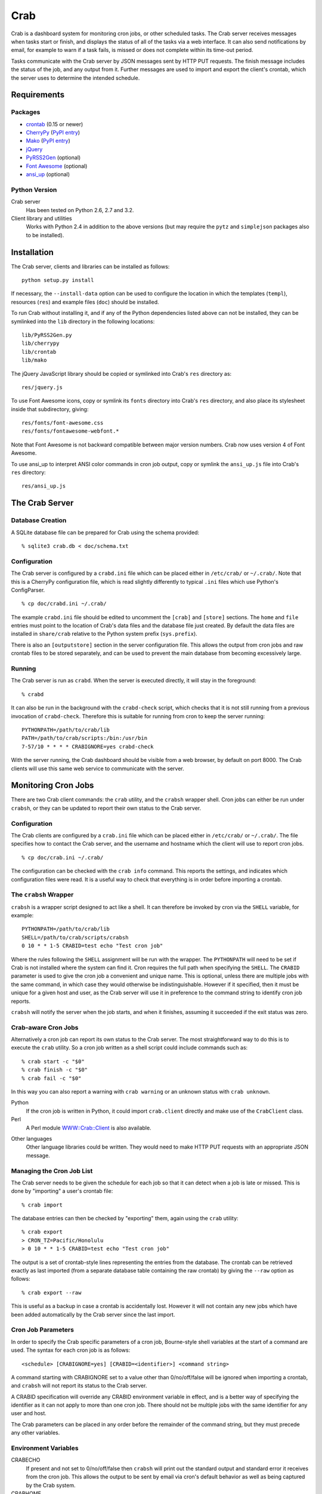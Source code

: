 Crab
====

.. startcrabintro

Crab is a dashboard system for monitoring cron jobs, or other scheduled
tasks.  The Crab server receives messages when tasks start or finish,
and displays the status of all of the tasks via a web interface.  It
can also send notifications by email, for example to warn if a task
fails, is missed or does not complete within its time-out period.

Tasks communicate with the Crab server by JSON messages sent by HTTP
PUT requests.  The finish message includes the status of the job,
and any output from it.  Further messages are used to import and
export the client's crontab, which the server uses to determine the
intended schedule.

.. endcrabintro
.. startcrabinstall

Requirements
------------

Packages
~~~~~~~~

* `crontab`_ (0.15 or newer)
* `CherryPy`_ (`PyPI entry <CherryPy PyPI_>`_)
* `Mako`_ (`PyPI entry <Mako PyPI_>`_)
* `jQuery`_
* `PyRSS2Gen`_ (optional)
* `Font Awesome`_ (optional)
* `ansi_up`_ (optional)

.. _`crontab`: http://pypi.python.org/pypi/crontab/
.. _`CherryPy`: http://www.cherrypy.org/
.. _`CherryPy PyPI`: http://pypi.python.org/pypi/CherryPy
.. _`Mako`: http://www.makotemplates.org/
.. _`Mako PyPI`: http://pypi.python.org/pypi/Mako/
.. _`jQuery`: http://jquery.com/
.. _`PyRSS2Gen`: http://pypi.python.org/pypi/PyRSS2Gen/
.. _`Font Awesome`: http://fortawesome.github.com/Font-Awesome
.. _`ansi_up`: https://github.com/drudru/ansi_up

Python Version
~~~~~~~~~~~~~~

Crab server
  Has been tested on Python 2.6, 2.7 and 3.2.

Client library and utilities
  Works with Python 2.4 in addition to the above versions (but
  may require the ``pytz`` and ``simplejson`` packages also to be
  installed).

Installation
------------

The Crab server, clients and libraries can be installed as follows::

    python setup.py install

If necessary, the ``--install-data`` option can be used to configure
the location in which the templates (``templ``), resources (``res``)
and example files (``doc``) should be installed.

To run Crab without installing it, and if any of the Python dependencies
listed above can not be installed, they can be symlinked into the ``lib``
directory in the following locations::

    lib/PyRSS2Gen.py
    lib/cherrypy
    lib/crontab
    lib/mako

The jQuery JavaScript library should be copied or symlinked into
Crab's ``res`` directory as::

    res/jquery.js

To use Font Awesome icons, copy or symlink its ``fonts`` directory into
Crab's ``res`` directory, and also place its stylesheet inside
that subdirectory, giving::

    res/fonts/font-awesome.css
    res/fonts/fontawesome-webfont.*

Note that Font Awesome is not backward compatible between major
version numbers.  Crab now uses version 4 of Font Awesome.

To use ansi_up to interpret ANSI color commands in cron job output,
copy or symlink the ``ansi_up.js`` file into Crab's ``res`` directory::

    res/ansi_up.js

.. endcrabinstall

The Crab Server
---------------

.. startcrabserver

Database Creation
~~~~~~~~~~~~~~~~~

A SQLite database file can be prepared for Crab using the
schema provided::

    % sqlite3 crab.db < doc/schema.txt

Configuration
~~~~~~~~~~~~~

The Crab server is configured by a ``crabd.ini`` file which can
be placed either in ``/etc/crab/`` or ``~/.crab/``.  Note that this
is a CherryPy configuration file, which is read slightly differently to
typical ``.ini`` files which use Python's ConfigParser. ::

    % cp doc/crabd.ini ~/.crab/

The example ``crabd.ini`` file should be edited to uncomment the
``[crab]`` and ``[store]`` sections.  The ``home`` and ``file`` entries
must point to the location of Crab's data files and the database file
just created.  By default the data files are installed in ``share/crab``
relative to the Python system prefix (``sys.prefix``).

There is also an ``[outputstore]`` section in the server configuration
file.  This allows the output from cron jobs and raw crontab files
to be stored separately, and can be used to prevent the main
database from becoming excessively large.

Running
~~~~~~~

The Crab server is run as ``crabd``.  When the server
is executed directly, it will stay in the foreground::

    % crabd

It can also be run in the background with the ``crabd-check`` script,
which checks that it is not still running from a previous invocation of
``crabd-check``.  Therefore this is suitable for running from cron
to keep the server running::

    PYTHONPATH=/path/to/crab/lib
    PATH=/path/to/crab/scripts:/bin:/usr/bin
    7-57/10 * * * * CRABIGNORE=yes crabd-check

With the server running, the Crab dashboard should be visible from
a web browser, by default on port 8000.  The Crab clients will use this
same web service to communicate with the server.

.. endcrabserver

Monitoring Cron Jobs
--------------------

.. startcrabclient

There are two Crab client commands: the ``crab`` utility, and
the ``crabsh`` wrapper shell.  Cron jobs can either be run under
``crabsh``, or they can be updated to report their own status
to the Crab server.

Configuration
~~~~~~~~~~~~~

The Crab clients are configured by a ``crab.ini`` file which can
be placed either in ``/etc/crab/`` or ``~/.crab/``.  The file
specifies how to contact the Crab server, and the username and
hostname which the client will use to report cron jobs. ::

    % cp doc/crab.ini ~/.crab/

The configuration can be checked with the ``crab info`` command.
This reports the settings, and indicates which configuration
files were read.  It is a useful way to check that everything
is in order before importing a crontab.

The ``crabsh`` Wrapper
~~~~~~~~~~~~~~~~~~~~~~

``crabsh`` is a wrapper script designed to act like a shell.  It can
therefore be invoked by cron via the ``SHELL`` variable, for example::

    PYTHONPATH=/path/to/crab/lib
    SHELL=/path/to/crab/scripts/crabsh
    0 10 * * 1-5 CRABID=test echo "Test cron job"

Where the rules following the ``SHELL`` assignment will be run with the
wrapper.  The ``PYTHONPATH`` will need to be set if Crab is not installed
where the system can find it.  Cron requires the full path when
specifying the ``SHELL``. The ``CRABID`` parameter is used to
give the cron job a convenient and unique name.  This is optional,
unless there are multiple jobs with the same command,
in which case they would otherwise be indistinguishable.
However if it specified, then it must be unique for a given
host and user, as the Crab server will use it in preference
to the command string to identify cron job reports.

``crabsh`` will notify the server when the job starts, and when it finishes,
assuming it succeeded if the exit status was zero.

Crab-aware Cron Jobs
~~~~~~~~~~~~~~~~~~~~

Alternatively a cron job can report its own status to the Crab server.
The most straightforward way to do this is to execute the ``crab``
utility.  So a cron job written as a shell script could include
commands such as::

   % crab start -c "$0"
   % crab finish -c "$0"
   % crab fail -c "$0"

In this way you can also report a warning with ``crab warning`` or an
unknown status with ``crab unknown``.

Python
    If the cron job is written in Python, it could import ``crab.client``
    directly and make use of the ``CrabClient`` class.

Perl
    A Perl module `WWW::Crab::Client`_ is also available.

.. _`WWW::Crab::Client`: http://search.cpan.org/perldoc?WWW::Crab::Client

Other languages
    Other language libraries could be written.  They would need to make
    HTTP PUT requests with an appropriate JSON message.

Managing the Cron Job List
~~~~~~~~~~~~~~~~~~~~~~~~~~

The Crab server needs to be given the schedule for each job so that it
can detect when a job is late or missed.  This is done by "importing"
a user's crontab file::

    % crab import

The database entries can then be checked by "exporting" them,
again using the ``crab`` utility::

    % crab export
    > CRON_TZ=Pacific/Honolulu
    > 0 10 * * 1-5 CRABID=test echo "Test cron job"

The output is a set of crontab-style lines representing the entries
from the database.  The crontab can be retrieved exactly as last imported
(from a separate database table containing the raw crontab) by giving
the ``--raw`` option as follows::

    % crab export --raw

This is useful as a backup in case a crontab is accidentally lost.
However it will not contain any new jobs which have been added automatically
by the Crab server since the last import.

Cron Job Parameters
~~~~~~~~~~~~~~~~~~~

In order to specify the Crab specific parameters of a cron job,
Bourne-style shell variables at the start of a command are used.
The syntax for each cron job is as follows::

    <schedule> [CRABIGNORE=yes] [CRABID=<identifier>] <command string>

A command starting with CRABIGNORE set to a value other than
0/no/off/false will be ignored when importing a crontab,
and ``crabsh`` will not report its status to the Crab server.

A CRABID specification will override any CRABID environment variable
in effect, and is a better way of specifying the identifier as it
can not apply to more than one cron job.  There should not be multiple
jobs with the same identifier for any user and host.

The Crab parameters can be placed in any order before the remainder of the
command string, but they must precede any other variables.

Environment Variables
~~~~~~~~~~~~~~~~~~~~~

CRABECHO
    If present and not set to 0/no/off/false then ``crabsh`` will print out
    the standard output and standard error it receives from the cron job.
    This allows the output to be sent by email via cron's default
    behavior as well as being captured by the Crab system.

CRABHOME
    If present overrides the Crab server home directory, where the
    ``res`` and ``templ`` directories are to be found.

CRABHOST
    Specifies the Crab server to which clients should connect, overriding
    the setting in the configuration file.

CRABID
    Specifies the job identifier which ``crabsh`` will use to file reports
    if there is no ``CRABID=`` variable at the start of the cron command.
    This should be used with caution to avoid specifying the same
    identifier for multiple cron jobs.

CRABIGNORE
    Prevents Crab from acting on specific cron jobs.  Jobs imported
    with this value present and not set to 0/no/off/false will not
    be entered into the database.  Additionally if the ``crabsh``
    wrapper script is used to run such a job, it will not report its
    status to the Crab server.

CRABPIDFILE
    Gives the path to a PID file which ``crabsh`` should use to control
    the execution of a cron job.  When this parameter is set, it will
    use the file to try not to run multiple copies of the job at the
    same time.  Each job should have a separate PID file, so this
    parameter is most conveniently given at the start of a command string.

CRABPORT
    Specifies the port on the Crab server, overriding the setting in the
    configuration file.

CRABSHELL
    The shell which ``crabsh`` will use to invoke the cron job command.
    Defaults to ``/bin/sh`` regardless of the user's shell to replicate
    cron's behavior.

CRABSYSCONFIG
    The directory to be searched for system-level configuration files.
    If not set, then /etc/crab will be used.

CRABUSERCONFIG
    A directory to search for user-level configuration files.  If not
    set then ~/.crab will be used.

CRON_TZ
    Cron reads this variable to know in which timezone to interpret
    the crontab schedule.  When the server receives a crontab,
    it will check for this timezone and use it to override the
    general timezone which the ``crab`` utility will send with
    the crontab (if it is able to determine it).

MAILTO
    Configures the email address to which cron sends email.  This is
    useful when ``CRABECHO`` is on, or if ``crabsh`` needs to report
    a failure to contact the Crab server.

SHELL
    Cron uses this variable to select the shell which will be used
    to execute the cron jobs.  The full path must be specified.
    Crab does not use this variable itself.

TZ
    This can be set to the system timezone, in which case ``crab import``
    will use it as the default timezone for the crontab.


.. endcrabclient
.. startcrabweb

The Web Interface
-----------------

The Crab dashboard allows the status of the jobs to be monitored.
On this page, the job status column will change color to indicate
the status, and it will flash while the job is running.  Clicking
on the status will lead to the most recent output recorded for
the job.

The host and user columns contain links leading to a summary page
of the cron jobs for a given user or host.  From this page,
the links below each table can be used to show deleted jobs,
and to display the raw crontab as last imported.

Clicking on a job ID or command link leads to the job information
page, giving a summary of the job's parameters and a table of the
most recent events.  Clicking the status of any job finish
event leads to the corresponding output.

Job Configuration
~~~~~~~~~~~~~~~~~

Below the summary on the job information page, there is a link
allowing the job's configuration to be edited.  The grace period
specifies how close to the scheduled time the job must start
in order not to be considered missed.  The time-out is the
maximum expected duration of the job.  If it runs for longer
than this, it will be marked as stopped with timed-out (error) status.
Note that the job may actually still be running when this status is
displayed.  If the job is restarted, or reported as already running,
during the time-out period, then the time-out is reset.
If either of these timing parameters are left blank then the default
values of 2 minutes grace period and 5 minutes time-out will be used.

Regular expression patterns used to determine success or failure
and to identify warnings can be given.  These patterns are compared
to the standard output of the job when it finishes, but do not
override a more severe status.  For example if a job is reported
as finishing with failure, then it will be logged as such even
if the success or warning patterns match.  If none of the patterns
match then the status is logged as it was reported, unless a
success pattern was defined.  If the success pattern does not match
then the status will be failure if the was no failure pattern
or unknown if there was a failure pattern which did not match.

If a job is deleted, then its configuration is considered to be
orphaned.  In this case, when configuring a job for which
no configuration exists, the system will offer a list of
orphaned configurations for re-linking.  This should be used
when the job is actually the continuation of a previous job.
Note that notifications which are attached to specific jobs
are linked via the configuration.  Therefore re-linking the
configuration will re-attach all associated notifications.

However this problem can generally be avoided by giving the jobs
suitable names via the ``CRABID`` parameter.  Crab will then be able
to recognize jobs by name even if the command string changes.

The job configuration page also allows jobs to be marked as deleted.
Normally this would be done by importing a new crontab without that
job in it, but having this available on the web interface is useful
in situations such as the host being inaccessible.  Note that
if a start or finish event is received from the job, but the
Crab server is still able to identify it, then the job
should be automatically marked as not deleted.

There is also the option to alter the job identifier.  However
care must be taken to also update it in the job itself, for
example via the ``CRABID`` parameter in the crontab.  If the
identifier is changed via the web server but not in the job,
then the Crab server will identify it as a new job the next time it
receives a start or finish report from it.

Notifications
~~~~~~~~~~~~~

Crab includes a configurable notifications system, which currently
supports sending notification messages by email.  Notifications
can either be attached to a specific job, or configured
by host name and/or by user name.

A link below the summary on the job information page allows
notifications to be attached to that job.  Check-boxes
for each notification can be used to select which
severity of events should be featured, and whether the job
output should be included.  The schedule box should contain
a cron-style schedule specification (e.g. ``0 12 * * *``),
and if left blank, will default to the value given in the
``crabd.ini`` file, allowing all notification schedules to be
managed in one place.  Notifications will only be sent if there
are relevant events, so it is possible to request
almost-immediate error warnings by including a schedule of
``* * * * *`` and selecting errors only.

The add and delete links can be used to
add and remove notifications, but the changes are not saved
until the ``Configure`` button is clicked.

The drop-down menu which appears when the mouse is positioned
over the Crab heading at the top of each page includes a link to
the main notifications page.  This allows notifications to be
configured by host name and/or by user name.  Notifications
will include any jobs where the host and user match the specified
values, but if either is left blank, then it will match all entries.

.. endcrabweb

Screenshots
~~~~~~~~~~~

* The dashboard page:

    .. image:: http://grahambell.github.io/crab/img/screenshot-dashboard.png

* View of cron jobs by host:

    .. image:: http://grahambell.github.io/crab/img/screenshot-host.png

* Information page for a cron job:

    .. image:: http://grahambell.github.io/crab/img/screenshot-job.png

Copyright
---------

Copyright (C) 2012-2014 Science and Technology Facilities Council.

Crab is free software: you can redistribute it and/or modify
it under the terms of the GNU General Public License as published by
the Free Software Foundation, either version 3 of the License, or
(at your option) any later version.

This program is distributed in the hope that it will be useful,
but WITHOUT ANY WARRANTY; without even the implied warranty of
MERCHANTABILITY or FITNESS FOR A PARTICULAR PURPOSE.  See the
GNU General Public License for more details.

You should have received a copy of the GNU General Public License
along with Crab.  If not, see <http://www.gnu.org/licenses/>.

Additional Links
----------------

* `Crab entry on PyPI <https://pypi.python.org/pypi/crab>`_
* `Documentation at Read the Docs <http://crab.readthedocs.org/en/latest/>`_
* `Repository at GitHub <https://github.com/grahambell/crab>`_
* `ADASS article about Crab <http://www.aspbooks.org/a/volumes/article_details/?paper_id=35592>`_
